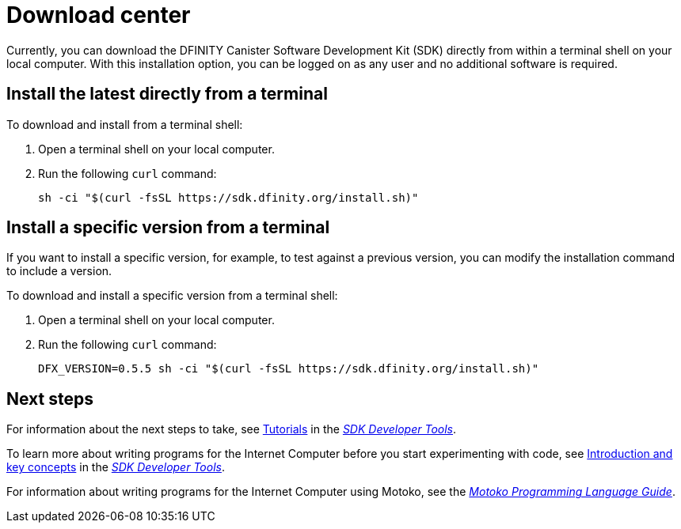 = Download center
:proglang: Motoko
:platform: Internet Computer platform
:IC: Internet Computer
:company-id: DFINITY
:sdk-short-name: DFINITY Canister SDK
:sdk-long-name: DFINITY Canister Software Development Kit (SDK)
ifdef::env-github,env-browser[:outfilesuffix:.adoc]

Currently, you can download the {sdk-long-name} directly from within a terminal shell on your local computer.
With this installation option, you can be logged on as any user and no additional software is required.

== Install the latest directly from a terminal

To download and install from a terminal shell:

. Open a terminal shell on your local computer.

. Run the following `+curl+` command:
+
[source,bash]
----
sh -ci "$(curl -fsSL https://sdk.dfinity.org/install.sh)"
----

== Install a specific version from a terminal

If you want to install a specific version, for example, to test against a previous version, you can modify the installation command to include a version.

To download and install a specific version from a terminal shell:

. Open a terminal shell on your local computer.

. Run the following `+curl+` command:
+
[source,bash]
----
DFX_VERSION=0.5.5 sh -ci "$(curl -fsSL https://sdk.dfinity.org/install.sh)"
----

== Next steps

For information about the next steps to take, see link:developers-guide/tutorials-intro{outfilesuffix}[Tutorials] in the link:developers-guide/sdk-guide{outfilesuffix}[_SDK Developer Tools_].

To learn more about writing programs for the {IC} before you start experimenting with code, see link:developers-guide/introduction-key-concepts{outfilesuffix}[Introduction and key concepts] in the link:developers-guide/sdk-guide{outfilesuffix}[_SDK Developer Tools_].

For information about writing programs for the {IC} using {proglang}, see the link:language-guide/motoko{outfilesuffix}[_Motoko Programming Language Guide_].

////
== Download a packaged release

[width="100%",cols=3*,"35%,30%,35%",options="header",]
|===
|Version |Tag |Documentation and supported platforms
|SDK 0.5.2 (February 2020) |sdk-0.5.2-RELEASE |Release notes / changelog
+
Supported platforms

|SDK 0.5.4 (March 2020) |sdk-0.5.4-RELEASE |Release notes / changelog
+ Supported platforms
|===

== Use a package manager

[source,bash]
----
npm install dfx
----

[source,bash]
----
brew install dfx
----
////
